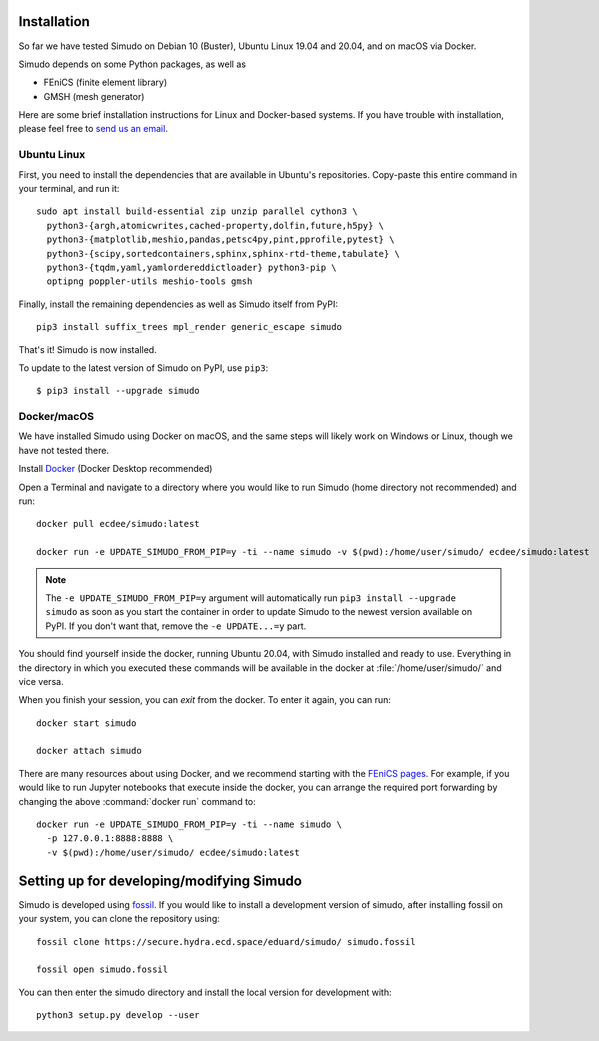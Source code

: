 
Installation
&&&&&&&&&&&&

So far we have tested Simudo on Debian 10 (Buster), Ubuntu Linux 19.04
and 20.04, and on macOS via Docker.

Simudo depends on some Python packages, as well as

- FEniCS (finite element library)
- GMSH (mesh generator)

Here are some brief installation instructions for Linux and
Docker-based systems. If you have trouble with installation,
please feel free to `send us an email <mailto:jkrich@uottawa.ca>`_.

Ubuntu Linux
============

First, you need to install the dependencies that are available in
Ubuntu's repositories. Copy-paste this entire command in your
terminal, and run it::

  sudo apt install build-essential zip unzip parallel cython3 \
    python3-{argh,atomicwrites,cached-property,dolfin,future,h5py} \
    python3-{matplotlib,meshio,pandas,petsc4py,pint,pprofile,pytest} \
    python3-{scipy,sortedcontainers,sphinx,sphinx-rtd-theme,tabulate} \
    python3-{tqdm,yaml,yamlordereddictloader} python3-pip \
    optipng poppler-utils meshio-tools gmsh

Finally, install the remaining dependencies as well as Simudo itself
from PyPI::

  pip3 install suffix_trees mpl_render generic_escape simudo

That's it! Simudo is now installed.

To update to the latest version of Simudo on PyPI, use ``pip3``::

  $ pip3 install --upgrade simudo


Docker/macOS
============

We have installed Simudo using Docker on macOS, and the same steps
will likely work on Windows or Linux, though we have not tested there.

Install `Docker <https://docker.com>`_ (Docker Desktop recommended)

Open a Terminal and navigate to a directory where you would like to run Simudo
(home directory not recommended) and run::

  docker pull ecdee/simudo:latest

  docker run -e UPDATE_SIMUDO_FROM_PIP=y -ti --name simudo -v $(pwd):/home/user/simudo/ ecdee/simudo:latest

.. note:: The ``-e UPDATE_SIMUDO_FROM_PIP=y`` argument will
   automatically run ``pip3 install --upgrade simudo`` as soon as you
   start the container in order to update Simudo to the newest version
   available on PyPI. If you don't want that, remove the
   ``-e UPDATE...=y`` part.

You should find yourself inside the docker, running Ubuntu 20.04, with Simudo
installed and ready to use. Everything in the directory in which you executed
these commands will be available in the docker at :file:`/home/user/simudo/` and
vice versa.

When you finish your session, you can `exit` from the docker. To
enter it again, you can run::

  docker start simudo

  docker attach simudo


There are many resources about using Docker, and we recommend starting
with the
`FEniCS pages <https://fenics-containers.readthedocs.io/en/latest/>`_.
For example, if you would like to run Jupyter notebooks that execute
inside the docker, you can arrange the required port forwarding by changing
the above :command:`docker run` command to::

  docker run -e UPDATE_SIMUDO_FROM_PIP=y -ti --name simudo \
    -p 127.0.0.1:8888:8888 \
    -v $(pwd):/home/user/simudo/ ecdee/simudo:latest


Setting up for developing/modifying Simudo
&&&&&&&&&&&&&&&&&&&&&&&&&&&&&&&&&&&&&&&&&&

Simudo is developed using `fossil <https://fossil-scm.org>`_. If you would like to 
install a development version of simudo, after installing 
fossil on your system, you can clone the repository using::

  fossil clone https://secure.hydra.ecd.space/eduard/simudo/ simudo.fossil

  fossil open simudo.fossil

You can then enter the simudo directory and install the local version 
for development with::

  python3 setup.py develop --user

